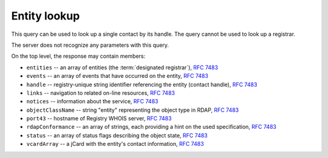 


Entity lookup
-----------------

This query can be used to look up a single contact by its handle.
The query cannot be used to look up a registrar.

The server does not recognize any parameters with this query.

.. code-block:: cirru
   :caption: Query path segment

   /entity/HANDLE

On the top level, the response may contain members:

* ``entities`` -- an array of entities (the :term:`designated registrar`), :rfc:`7483#section-5.1`
* ``events`` -- an array of events that have occurred on the entity, :rfc:`7483#section-4.5`
* ``handle`` -- registry-unique string identifier referencing the entity (contact handle), :rfc:`7483#section-3`
* ``links`` -- navigation to related on-line resources, :rfc:`7483#section-4.2`
* ``notices`` -- information about the service, :rfc:`7483#section-4.3`
* ``objectClassName`` -- string "entity" representing the object type in RDAP, :rfc:`7483#section-4.9`
* ``port43`` -- hostname of Registry WHOIS server, :rfc:`7483#section-4.7`
* ``rdapConformance`` -- an array of strings, each providing a hint on the used specification, :rfc:`7483#section-4.1`
* ``status`` -- an array of status flags describing the object state, :rfc:`7483#section-4.6`
* ``vcardArray`` -- a jCard with the entity's contact information, :rfc:`7483#section-5.1`

.. code-block:: json
   :caption: Response example (https://rdap.nic.cz/entity/CZ-NIC)

   {
       "status": [
           "associated"
       ],
       "entities": [
           {
               "objectClassName": "entity",
               "handle": "REG-CZNIC",
               "roles": [
                   "registrar"
               ]
           }
       ],
       "handle": "CZ-NIC",
       "links": [
           {
               "href": "https://rdap.nic.cz/entity/CZ-NIC",
               "type": "application/rdap+json",
               "rel": "self",
               "value": "https://rdap.nic.cz/entity/CZ-NIC"
           }
       ],
       "rdapConformance": [
           "rdap_level_0"
       ],
       "port43": "whois.nic.cz",
       "objectClassName": "entity",
       "notices": [
           {
               "description": [
                   "(c) 2015 CZ.NIC, z.s.p.o.\n\nIntended use of supplied data and information\n\nData contained in the domain name register, as well as information supplied through public information services of CZ.NIC association, are appointed only for purposes connected with Internet network administration and operation, or for the purpose of legal or other similar proceedings, in process as regards a matter connected particularly with holding and using a concrete domain name.\n"
               ],
               "title": "Disclaimer"
           }
       ],
       "vcardArray": [
           "vcard",
           [
               [
                   "version",
                   {},
                   "text",
                   "4.0"
               ],
               [
                   "fn",
                   {},
                   "text",
                   "CZ.NIC, z.s.p.o."
               ],
               [
                   "org",
                   {},
                   "text",
                   "CZ.NIC, z.s.p.o."
               ],
               [
                   "adr",
                   {
                       "type": ""
                   },
                   "text",
                   [
                       "",
                       "Milesovska 1136/5",
                       "",
                       "",
                       "Praha 3",
                       "",
                       "130 00",
                       "CZ"
                   ]
               ]
           ]
       ],
       "events": [
           {
               "eventActor": "REG-CZNIC",
               "eventAction": "registration",
               "eventDate": "2008-10-17T10:08:21+00:00"
           },
           {
               "eventAction": "last changed",
               "eventDate": "2018-05-15T19:32:00+00:00"
           }
       ]
   }
